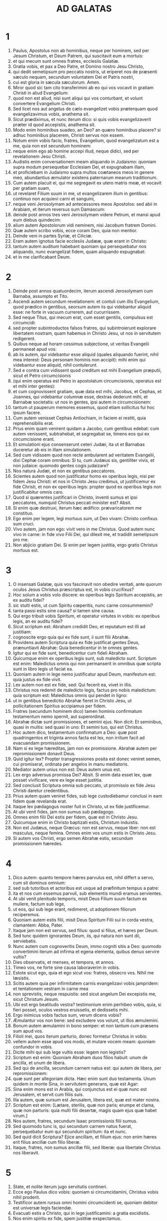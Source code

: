#+TITLE: AD GALATAS
* 1
1. Paulus, Apostolus non ab hominibus, neque per hominem, sed per Jesum Christum, et Deum Patrem, qui suscitavit eum a mortuis:
2. et qui mecum sunt omnes fratres, ecclesiis Galatiæ.
3. Gratia vobis, et pax a Deo Patre, et Domino nostro Jesu Christo,
4. qui dedit semetipsum pro peccatis nostris, ut eriperet nos de præsenti sæculo nequam, secundum voluntatem Dei et Patris nostri,
5. cui est gloria in sæcula sæculorum. Amen.
6. Miror quod sic tam cito transferimini ab eo qui vos vocavit in gratiam Christi in aliud Evangelium:
7. quod non est aliud, nisi sunt aliqui qui vos conturbant, et volunt convertere Evangelium Christi.
8. Sed licet nos aut angelus de cælo evangelizet vobis præterquam quod evangelizavimus vobis, anathema sit.
9. Sicut prædiximus, et nunc iterum dico: si quis vobis evangelizaverit præter id quod accepistis, anathema sit.
10. Modo enim hominibus suadeo, an Deo? an quæro hominibus placere? si adhuc hominibus placerem, Christi servus non essem.
11. Notum enim vobis facio, fratres, Evangelium, quod evangelizatum est a me, quia non est secundum hominem:
12. neque enim ego ab homine accepi illud, neque didici, sed per revelationem Jesu Christi.
13. Audistis enim conversationem meam aliquando in Judaismo: quoniam supra modum persequebar Ecclesiam Dei, et expugnabam illam,
14. et proficiebam in Judaismo supra multos coætaneos meos in genere meo, abundantius æmulator existens paternarum mearum traditionum.
15. Cum autem placuit ei, qui me segregavit ex utero matris meæ, et vocavit per gratiam suam,
16. ut revelaret Filium suum in me, ut evangelizarem illum in gentibus: continuo non acquievi carni et sanguini,
17. neque veni Jerosolymam ad antecessores meos Apostolos: sed abii in Arabiam, et iterum reversus sum Damascum:
18. deinde post annos tres veni Jerosolymam videre Petrum, et mansi apud eum diebus quindecim:
19. alium autem Apostolorum vidi neminem, nisi Jacobum fratrem Domini.
20. Quæ autem scribo vobis, ecce coram Deo, quia non mentior.
21. Deinde veni in partes Syriæ, et Ciliciæ.
22. Eram autem ignotus facie ecclesiis Judææ, quæ erant in Christo:
23. tantum autem auditum habebant quoniam qui persequebatur nos aliquando, nunc evangelizat fidem, quam aliquando expugnabat:
24. et in me clarificabant Deum.
* 2
1. Deinde post annos quatuordecim, iterum ascendi Jerosolymam cum Barnaba, assumpto et Tito.
2. Ascendi autem secundum revelationem: et contuli cum illis Evangelium, quod prædico in gentibus, seorsum autem iis qui videbantur aliquid esse: ne forte in vacuum currerem, aut cucurrissem.
3. Sed neque Titus, qui mecum erat, cum esset gentilis, compulsus est circumcidi:
4. sed propter subintroductos falsos fratres, qui subintroierunt explorare libertatem nostram, quam habemus in Christo Jesu, ut nos in servitutem redigerent.
5. Quibus neque ad horam cessimus subjectione, ut veritas Evangelii permaneat apud vos:
6. ab iis autem, qui videbantur esse aliquid (quales aliquando fuerint, nihil mea interest: Deus personam hominis non accipit): mihi enim qui videbantur esse aliquid, nihil contulerunt.
7. Sed e contra cum vidissent quod creditum est mihi Evangelium præputii, sicut et Petro circumcisionis
8. (qui enim operatus est Petro in apostolatum circumcisionis, operatus est et mihi inter gentes):
9. et cum cognovissent gratiam, quæ data est mihi, Jacobus, et Cephas, et Joannes, qui videbantur columnæ esse, dextras dederunt mihi, et Barnabæ societatis: ut nos in gentes, ipsi autem in circumcisionem:
10. tantum ut pauperum memores essemus, quod etiam sollicitus fui hoc ipsum facere.
11. Cum autem venisset Cephas Antiochiam, in faciem ei restiti, quia reprehensibilis erat.
12. Prius enim quam venirent quidam a Jacobo, cum gentibus edebat: cum autem venissent, subtrahebat, et segregabat se, timens eos qui ex circumcisione erant.
13. Et simulationi ejus consenserunt ceteri Judæi, ita ut et Barnabas duceretur ab eis in illam simulationem.
14. Sed cum vidissem quod non recte ambularent ad veritatem Evangelii, dixi Cephæ coram omnibus: Si tu, cum Judæus sis, gentiliter vivis, et non judaice: quomodo gentes cogis judaizare?
15. Nos natura Judæi, et non ex gentibus peccatores.
16. Scientes autem quod non justificatur homo ex operibus legis, nisi per fidem Jesu Christi: et nos in Christo Jesu credimus, ut justificemur ex fide Christi, et non ex operibus legis: propter quod ex operibus legis non justificabitur omnis caro.
17. Quod si quærentes justificari in Christo, inventi sumus et ipsi peccatores, numquid Christus peccati minister est? Absit.
18. Si enim quæ destruxi, iterum hæc ædifico: prævaricatorem me constituo.
19. Ego enim per legem, legi mortuus sum, ut Deo vivam: Christo confixus sum cruci.
20. Vivo autem, jam non ego: vivit vero in me Christus. Quod autem nunc vivo in carne: in fide vivo Filii Dei, qui dilexit me, et tradidit semetipsum pro me.
21. Non abjicio gratiam Dei. Si enim per legem justitia, ergo gratis Christus mortuus est.
* 3
1. O insensati Galatæ, quis vos fascinavit non obedire veritati, ante quorum oculos Jesus Christus præscriptus est, in vobis crucifixus?
2. Hoc solum a vobis volo discere: ex operibus legis Spiritum accepistis, an ex auditu fidei?
3. sic stulti estis, ut cum Spiritu cœperitis, nunc carne consummemini?
4. tanta passi estis sine causa? si tamen sine causa.
5. Qui ergo tribuit vobis Spiritum, et operatur virtutes in vobis: ex operibus legis, an ex auditu fidei?
6. Sicut scriptum est: Abraham credidit Deo, et reputatum est illi ad justitiam:
7. cognoscite ergo quia qui ex fide sunt, ii sunt filii Abrahæ.
8. Providens autem Scriptura quia ex fide justificat gentes Deus, prænuntiavit Abrahæ: Quia benedicentur in te omnes gentes.
9. Igitur qui ex fide sunt, benedicentur cum fideli Abraham.
10. Quicumque enim ex operibus legis sunt, sub maledicto sunt. Scriptum est enim: Maledictus omnis qui non permanserit in omnibus quæ scripta sunt in libro legis ut faciat ea.
11. Quoniam autem in lege nemo justificatur apud Deum, manifestum est: quia justus ex fide vivit.
12. Lex autem non est ex fide, sed: Qui fecerit ea, vivet in illis.
13. Christus nos redemit de maledicto legis, factus pro nobis maledictum: quia scriptum est: Maledictus omnis qui pendet in ligno:
14. ut in gentibus benedictio Abrahæ fieret in Christo Jesu, ut pollicitationem Spiritus accipiamus per fidem.
15. Fratres (secundum hominem dico) tamen hominis confirmatum testamentum nemo spernit, aut superordinat.
16. Abrahæ dictæ sunt promissiones, et semini ejus. Non dicit: Et seminibus, quasi in multis: sed quasi in uno: Et semini tuo, qui est Christus.
17. Hoc autem dico, testamentum confirmatum a Deo: quæ post quadringentos et triginta annos facta est lex, non irritum facit ad evacuandam promissionem.
18. Nam si ex lege hæreditas, jam non ex promissione. Abrahæ autem per repromissionem donavit Deus.
19. Quid igitur lex? Propter transgressiones posita est donec veniret semen, cui promiserat, ordinata per angelos in manu mediatoris.
20. Mediator autem unius non est: Deus autem unus est.
21. Lex ergo adversus promissa Dei? Absit. Si enim data esset lex, quæ posset vivificare, vere ex lege esset justitia.
22. Sed conclusit Scriptura omnia sub peccato, ut promissio ex fide Jesu Christi daretur credentibus.
23. Prius autem quam veniret fides, sub lege custodiebamur conclusi in eam fidem quæ revelanda erat.
24. Itaque lex pædagogus noster fuit in Christo, ut ex fide justificemur.
25. At ubi venit fides, jam non sumus sub pædagogo.
26. Omnes enim filii Dei estis per fidem, quæ est in Christo Jesu.
27. Quicumque enim in Christo baptizati estis, Christum induistis.
28. Non est Judæus, neque Græcus: non est servus, neque liber: non est masculus, neque femina. Omnes enim vos unum estis in Christo Jesu.
29. Si autem vos Christi, ergo semen Abrahæ estis, secundum promissionem hæredes.
* 4
1. Dico autem: quanto tempore hæres parvulus est, nihil differt a servo, cum sit dominus omnium:
2. sed sub tutoribus et actoribus est usque ad præfinitum tempus a patre:
3. ita et nos cum essemus parvuli, sub elementis mundi eramus servientes.
4. At ubi venit plenitudo temporis, misit Deus Filium suum factum ex muliere, factum sub lege,
5. ut eos, qui sub lege erant, redimeret, ut adoptionem filiorum reciperemus.
6. Quoniam autem estis filii, misit Deus Spiritum Filii sui in corda vestra, clamantem: Abba, Pater.
7. Itaque jam non est servus, sed filius: quod si filius, et hæres per Deum.
8. Sed tunc quidem ignorantes Deum, iis, qui natura non sunt dii, serviebatis.
9. Nunc autem cum cognoveritis Deum, immo cogniti sitis a Deo: quomodo convertimini iterum ad infirma et egena elementa, quibus denuo servire vultis?
10. Dies observatis, et menses, et tempora, et annos.
11. Timeo vos, ne forte sine causa laboraverim in vobis.
12. Estote sicut ego, quia et ego sicut vos: fratres, obsecro vos. Nihil me læsistis.
13. Scitis autem quia per infirmitatem carnis evangelizavi vobis jampridem: et tentationem vestram in carne mea
14. non sprevistis, neque respuistis: sed sicut angelum Dei excepistis me, sicut Christum Jesum.
15. Ubi est ergo beatitudo vestra? testimonium enim perhibeo vobis, quia, si fieri posset, oculos vestros eruissetis, et dedissetis mihi.
16. Ergo inimicus vobis factus sum, verum dicens vobis?
17. Æmulantur vos non bene: sed excludere vos volunt, ut illos æmulemini.
18. Bonum autem æmulamini in bono semper: et non tantum cum præsens sum apud vos.
19. Filioli mei, quos iterum parturio, donec formetur Christus in vobis:
20. vellem autem esse apud vos modo, et mutare vocem meam: quoniam confundor in vobis.
21. Dicite mihi qui sub lege vultis esse: legem non legistis?
22. Scriptum est enim: Quoniam Abraham duos filios habuit: unum de ancilla, et unum de libera.
23. Sed qui de ancilla, secundum carnem natus est: qui autem de libera, per repromissionem:
24. quæ sunt per allegoriam dicta. Hæc enim sunt duo testamenta. Unum quidem in monte Sina, in servitutem generans, quæ est Agar:
25. Sina enim mons est in Arabia, qui conjunctus est ei quæ nunc est Jerusalem, et servit cum filiis suis.
26. Illa autem, quæ sursum est Jerusalem, libera est, quæ est mater nostra.
27. Scriptum est enim: [Lætare, sterilis, quæ non paris; erumpe et clama, quæ non parturis: quia multi filii desertæ, magis quam ejus quæ habet virum.]
28. Nos autem, fratres, secundum Isaac promissionis filii sumus.
29. Sed quomodo tunc is, qui secundum carnem natus fuerat, persequebatur eum qui secundum spiritum: ita et nunc.
30. Sed quid dicit Scriptura? Ejice ancillam, et filium ejus: non enim hæres erit filius ancillæ cum filio liberæ.
31. Itaque, fratres, non sumus ancillæ filii, sed liberæ: qua libertate Christus nos liberavit.
* 5
1. State, et nolite iterum jugo servitutis contineri.
2. Ecce ego Paulus dico vobis: quoniam si circumcidamini, Christus vobis nihil proderit.
3. Testificor autem rursus omni homini circumcidenti se, quoniam debitor est universæ legis faciendæ.
4. Evacuati estis a Christo, qui in lege justificamini: a gratia excidistis.
5. Nos enim spiritu ex fide, spem justitiæ exspectamus.
6. Nam in Christo Jesu neque circumcisio aliquid valet, neque præputium: sed fides, quæ per caritatem operatur.
7. Currebatis bene: quis vos impedivit veritati non obedire?
8. persuasio hæc non est ex eo, qui vocat vos.
9. Modicum fermentum totam massam corrumpit.
10. Ego confido in vobis in Domino, quod nihil aliud sapietis: qui autem conturbat vos, portabit judicium, quicumque est ille.
11. Ego autem, fratres, si circumcisionem adhuc prædico: quid adhuc persecutionem patior? ergo evacuatum est scandalum crucis.
12. Utinam et abscindantur qui vos conturbant.
13. Vos enim in libertatem vocati estis, fratres: tantum ne libertatem in occasionem detis carnis, sed per caritatem Spiritus servite invicem.
14. Omnis enim lex in uno sermone impletur: Diliges proximum tuum sicut teipsum.
15. Quod si invicem mordetis, et comeditis: videte ne ab invicem consumamini.
16. Dico autem: Spiritu ambulate, et desideria carnis non perficietis.
17. Caro enim concupiscit adversus spiritum, spiritus autem adversus carnem: hæc enim sibi invicem adversantur, ut non quæcumque vultis, illa faciatis.
18. Quod si Spiritu ducimini, non estis sub lege.
19. Manifesta sunt autem opera carnis, quæ sunt fornicatio, immunditia, impudicitia, luxuria,
20. idolorum servitus, veneficia, inimicitiæ, contentiones, æmulationes, iræ, rixæ, dissensiones, sectæ,
21. invidiæ, homicidia, ebrietates, comessationes, et his similia, quæ prædico vobis, sicut prædixi: quoniam qui talia agunt, regnum Dei non consequentur.
22. Fructus autem Spiritus est caritas, gaudium, pax, patientia, benignitas, bonitas, longanimitas,
23. mansuetudo, fides, modestia, continentia, castitas. Adversus hujusmodi non est lex.
24. Qui autem sunt Christi, carnem suam crucifixerunt cum vitiis et concupiscentiis.
25. Si Spiritu vivimus, Spiritu et ambulemus.
26. Non efficiamur inanis gloriæ cupidi, invicem provocantes, invicem invidentes.
* 6
1. Fratres, etsi præoccupatus fuerit homo in aliquo delicto, vos, qui spirituales estis, hujusmodi instruite in spiritu lenitatis, considerans teipsum, ne et tu tenteris.
2. Alter alterius onera portate, et sic adimplebitis legem Christi.
3. Nam si quis existimat se aliquid esse, cum nihil sit, ipse se seducit.
4. Opus autem suum probet unusquisque, et sic in semetipso tantum gloriam habebit, et non in altero.
5. Unusquisque enim onus suum portabit.
6. Communicet autem is qui catechizatur verbo, ei qui se catechizat, in omnibus bonis.
7. Nolite errare: Deus non irridetur.
8. Quæ enim seminaverit homo, hæc et metet. Quoniam qui seminat in carne sua, de carne et metet corruptionem: qui autem seminat in spiritu, de spiritu metet vitam æternam.
9. Bonum autem facientes, non deficiamus: tempore enim suo metemus non deficientes.
10. Ergo dum tempus habemus, operemur bonum ad omnes, maxime autem ad domesticos fidei.
11. Videte qualibus litteris scripsi vobis mea manu.
12. Quicumque enim volunt placere in carne, hi cogunt vos circumcidi, tantum ut crucis Christi persecutionem non patiantur.
13. Neque enim qui circumciduntur, legem custodiunt: sed volunt vos circumcidi, ut in carne vestra glorientur.
14. Mihi autem absit gloriari, nisi in cruce Domini nostri Jesu Christi: per quem mihi mundus crucifixus est, et ego mundo.
15. In Christo enim Jesu neque circumcisio aliquid valet, neque præputium, sed nova creatura.
16. Et quicumque hanc regulam secuti fuerint, pax super illos, et misericordia, et super Israël Dei.
17. De cetero, nemo mihi molestus sit: ego enim stigmata Domini Jesu in corpore meo porto.
18. Gratia Domini nostri Jesu Christi cum spiritu vestro, fratres. Amen.
